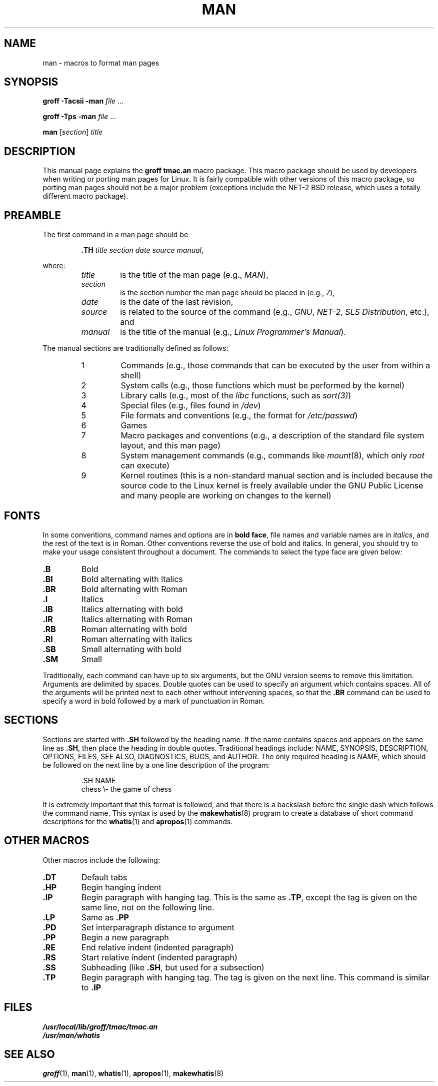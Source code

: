 .\" Copyright 1992 Rickard E. Faith (faith@cs.unc.edu)
.\" May be distributed under the GNU General Public License
.\" See section COPYING for conditions for redistribution
.TH MAN 7 "17 November 1992" "" "Linux Programmer's Manual"
.SH NAME
man \- macros to format man pages
.SH SYNOPSIS
.B groff \-Tacsii \-man
.I file
\&...
.LP
.B groff \-Tps \-man
.I file
\&...
.LP
.B man
.RI [ section ]
.I title
.SH DESCRIPTION
This manual page explains the
.B "groff tmac.an"
macro package.  This macro package should be used by developers
when writing or porting man pages for Linux.  It is fairly compatible with
other versions of this macro package, so porting man pages should not be a
major problem (exceptions include the NET-2 BSD release, which uses a
totally different macro package).
.SH PREAMBLE
The first command in a man page should be
.RS
.sp
.B \&.TH
.IR "title section date source manual" ,
.sp
.RE
where:
.RS
.TP
.I title
is the title of the man page (e.g.,
.IR MAN ),
.TP
.I section
is the section number the man page should be placed in (e.g.,
.IR 7 ),
.TP
.I date
is the date of the last revision,
.TP
.I source
is related to the source of the command (e.g.,
.IR GNU ", " NET-2 ", " "SLS Distribution" ", etc.),"
and
.TP
.I manual
is the title of the manual (e.g.,
.IR "Linux Programmer's Manual" ).
.RE
.PP
The manual sections are traditionally defined as follows:
.RS
.TP
1
Commands (e.g., those commands that can be executed by the user from within
a shell)
.TP
2
System calls (e.g., those functions which must be performed by the kernel)
.TP
3
Library calls (e.g., most of the
.I libc
functions, such as
.IR sort(3) )
.TP
4
Special files (e.g., files found in
.IR /dev )
.TP
5
File formats and conventions (e.g., the format for
.IR /etc/passwd )
.TP
6
Games
.TP
7
Macro packages and conventions (e.g., a description of the standard file
system layout, and this man page)
.TP
8
System management commands (e.g., commands like
.IR mount (8),
which only
.I root
can execute)
.TP
9
Kernel routines (this is a non-standard manual section and is included
because the source code to the Linux kernel is freely available under the
GNU Public License and many people are working on changes to the kernel)
.RE
.SH FONTS
In some conventions, command names and options are in
.BR "bold face" ,
file names and variable names are in
.IR "italics" ,
and the rest of the text is in Roman.  Other conventions reverse the use of
bold and italics.  In general, you should try to make your usage consistent
throughout a document.  The commands to select the type face
are given below:
.TP
.B \&.B
Bold
.TP
.B \&.BI
Bold alternating with italics
.TP
.B \&.BR
Bold alternating with Roman
.TP
.B \&.I
Italics
.TP
.B \&.IB
Italics alternating with bold
.TP
.B \&.IR
Italics alternating with Roman
.TP
.B \&.RB
Roman alternating with bold
.TP
.B \&.RI
Roman alternating with italics
.TP
.B \&.SB
Small alternating with bold
.TP
.B \&.SM
Small
.LP
Traditionally, each command can have up to six arguments, but the GNU
version seems to remove this limitation.  Arguments are delimited by
spaces.  Double quotes can be used to specify an argument which contains
spaces.  All of the arguments will be printed next to each other without
intervening spaces, so that the
.B \&.BR
command can be used to specify a word in bold followed by a mark of
punctuation in Roman.
.SH SECTIONS
Sections are started with
.B \&.SH
followed by the heading name.  If the name contains spaces and appears
on the same line as
.BR \&.SH ,
then place the heading in double quotes.  Traditional headings include:
NAME, SYNOPSIS, DESCRIPTION, OPTIONS, FILES, SEE ALSO, DIAGNOSTICS, BUGS,
and AUTHOR.  The only required heading is
.IR NAME ,
which should be followed on the next line by a one line description of the
program:
.RS
.sp
\&.SH NAME
.br
chess \\- the game of chess
.sp
.RE
It is extremely important that this format is followed, and that there is a
backslash before the single dash which follows the command name.  This
syntax is used by the
.BR makewhatis (8)
program to create a database of short command descriptions for the
.BR whatis (1)
and
.BR apropos (1)
commands.
.SH "OTHER MACROS"
Other macros include the following:
.TP
.B \&.DT
Default tabs
.TP
.B \&.HP
Begin hanging indent
.TP
.B \&.IP
Begin paragraph with hanging tag.  This is the same as
.BR \&.TP ,
except the tag is given on the same line, not on the following line.
.TP
.B \&.LP
Same as
.B \&.PP
.TP
.B \&.PD
Set interparagraph distance to argument
.TP
.B \&.PP
Begin a new paragraph
.TP
.B \&.RE
End relative indent (indented paragraph)
.TP
.B \&.RS
Start relative indent (indented paragraph)
.TP
.B \&.SS
Subheading (like
.BR \&.SH ,
but used for a subsection)
.TP
.B \&.TP
Begin paragraph with hanging tag.  The tag is given on the next line.  This
command is similar to
.B \&.IP
.LP
.SH FILES
.I /usr/local/lib/groff/tmac/tmac.an
.br
.I /usr/man/whatis
.SH SEE ALSO
.BR groff (1),
.BR man (1),
.BR whatis (1),
.BR apropos (1),
.BR makewhatis (8)
